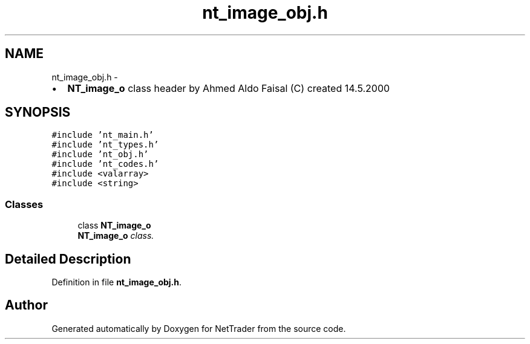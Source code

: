 .TH "nt_image_obj.h" 3 "Wed Nov 17 2010" "Version 0.5" "NetTrader" \" -*- nroff -*-
.ad l
.nh
.SH NAME
nt_image_obj.h \- 
.PP
.IP "\(bu" 2
\fBNT_image_o\fP class header by Ahmed Aldo Faisal (C) created 14.5.2000 
.PP
 

.SH SYNOPSIS
.br
.PP
\fC#include 'nt_main.h'\fP
.br
\fC#include 'nt_types.h'\fP
.br
\fC#include 'nt_obj.h'\fP
.br
\fC#include 'nt_codes.h'\fP
.br
\fC#include <valarray>\fP
.br
\fC#include <string>\fP
.br

.SS "Classes"

.in +1c
.ti -1c
.RI "class \fBNT_image_o\fP"
.br
.RI "\fI\fBNT_image_o\fP class. \fP"
.in -1c
.SH "Detailed Description"
.PP 

.PP
Definition in file \fBnt_image_obj.h\fP.
.SH "Author"
.PP 
Generated automatically by Doxygen for NetTrader from the source code.
